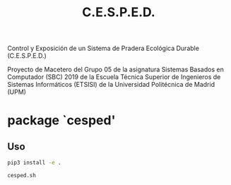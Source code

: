 #+TITLE: C.E.S.P.E.D.

   Control y Exposición de un Sistema de Pradera Ecológica Durable
			    (C.E.S.P.E.D.)

Proyecto de Macetero del Grupo 05 de la asignatura Sistemas Basados en
Computador (SBC) 2019 de la Escuela Técnica Superior de Ingenieros de Sistemas
Informáticos (ETSISI) de la Universidad Politécnica de Madrid (UPM)

* package `cesped'
** Uso

#+BEGIN_SRC sh
pip3 install -e .

cesped.sh
#+END_SRC
